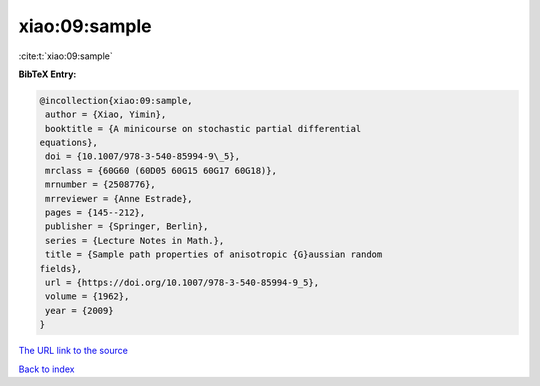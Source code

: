 xiao:09:sample
==============

:cite:t:`xiao:09:sample`

**BibTeX Entry:**

.. code-block:: bibtex

   @incollection{xiao:09:sample,
    author = {Xiao, Yimin},
    booktitle = {A minicourse on stochastic partial differential
   equations},
    doi = {10.1007/978-3-540-85994-9\_5},
    mrclass = {60G60 (60D05 60G15 60G17 60G18)},
    mrnumber = {2508776},
    mrreviewer = {Anne Estrade},
    pages = {145--212},
    publisher = {Springer, Berlin},
    series = {Lecture Notes in Math.},
    title = {Sample path properties of anisotropic {G}aussian random
   fields},
    url = {https://doi.org/10.1007/978-3-540-85994-9_5},
    volume = {1962},
    year = {2009}
   }
`The URL link to the source <ttps://doi.org/10.1007/978-3-540-85994-9_5}>`_


`Back to index <../By-Cite-Keys.html>`_
